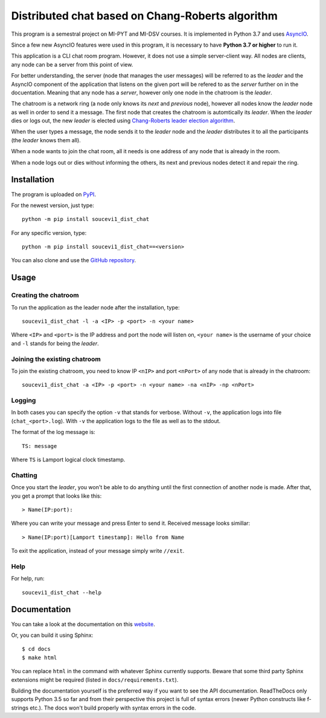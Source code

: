 Distributed chat based on Chang-Roberts algorithm
=================================================

This program is a semestral project on MI-PYT and MI-DSV courses. It is implemented in Python 3.7 and uses `AsyncIO <https://docs.python.org/3/library/asyncio.html>`_.

Since a few new AsyncIO features were used in this program, it is necessary to have **Python 3.7 or higher** to run it.

This application is a CLI chat room program. However, it does not use a simple server-client way. All nodes are clients, any node can be a server from this point of view.

For better understanding, the server (node that manages the user messages) will be referred to as the *leader* and the AsyncIO component of the application that listens on the given port will be refered to as the *server* further on in the docuentation. Meaning that any node has a *server*, however only one node in the chatroom is the *leader*.

The chatroom is a network ring (a node only knows its *next* and *previous* node), however all nodes know the *leader* node as well in order to send it a message. The first node that creates the chatroom is automtically its *leader*. When the *leader* dies or logs out, the new *leader* is elected using `Chang-Roberts leader election algorithm <https://en.wikipedia.org/wiki/Chang_and_Roberts_algorithm>`_. 

When the user types a message, the node sends it to the *leader* node and the *leader* distributes it to all the participants (the *leader* knows them all).

When a node wants to join the chat room, all it needs is one address of any node that is already in the room.

When a node logs out or dies without informing the others, its next and previous nodes detect it and repair the ring.

Installation
------------
The program is uploaded on `PyPI <https://pypi.org/project/soucevi1-dist-chat/>`_.

For the newest version, just type::

   python -m pip install soucevi1_dist_chat

For any specific version, type::

   python -m pip install soucevi1_dist_chat==<version>

You can also clone and use the `GitHub repository <https://github.com/soucevi1/dist-chat>`_.

Usage
-----

Creating the chatroom
^^^^^^^^^^^^^^^^^^^^^

To run the application as the leader node after the installation, type::

   soucevi1_dist_chat -l -a <IP> -p <port> -n <your name>

Where ``<IP>`` and ``<port>`` is the IP address and port the node will listen on, ``<your name>`` is the username of your choice and ``-l`` stands for being the *leader*.

Joining the existing chatroom
^^^^^^^^^^^^^^^^^^^^^^^^^^^^^

To join the existing chatroom, you need to know IP ``<nIP>`` and port ``<nPort>`` of any node that is already in the chatroom::

   soucevi1_dist_chat -a <IP> -p <port> -n <your name> -na <nIP> -np <nPort>

Logging
^^^^^^^

In both cases you can specify the option ``-v`` that stands for verbose. Without ``-v``, the application logs into file (``chat_<port>.log``). With ``-v`` the application logs to the file as well as to the stdout.

The format of the log message is::

   TS: message

Where ``TS`` is Lamport logical clock timestamp.

Chatting
^^^^^^^^

Once you start the *leader*, you won't be able to do anything until the first connection of another node is made. After that, you get a prompt that looks like this::

   > Name(IP:port): 

Where you can write your message and press Enter to send it. Received message looks simillar::

   > Name(IP:port)[Lamport timestamp]: Hello from Name


To exit the application, instead of your message simply write ``//exit``.

Help
^^^^

For help, run::

   soucevi1_dist_chat --help


Documentation
-------------
You can take a look at the documentation on this `website <https://soucevi1-dist-chat.readthedocs.io/en/latest/>`_.

Or, you can build it using Sphinx::

   $ cd docs
   $ make html

You can replace ``html`` in the command with whatever Sphinx currently supports. Beware that some third party Sphinx extensions might be required (listed in ``docs/requirements.txt``).

Building the documentation yourself is the preferred way if you want to see the API documentation. ReadTheDocs only supports Python 3.5 so far and from their perspective this project is full of syntax errors (newer Python constructs like f-strings etc.). The docs won't build properly with syntax errors in the code.
